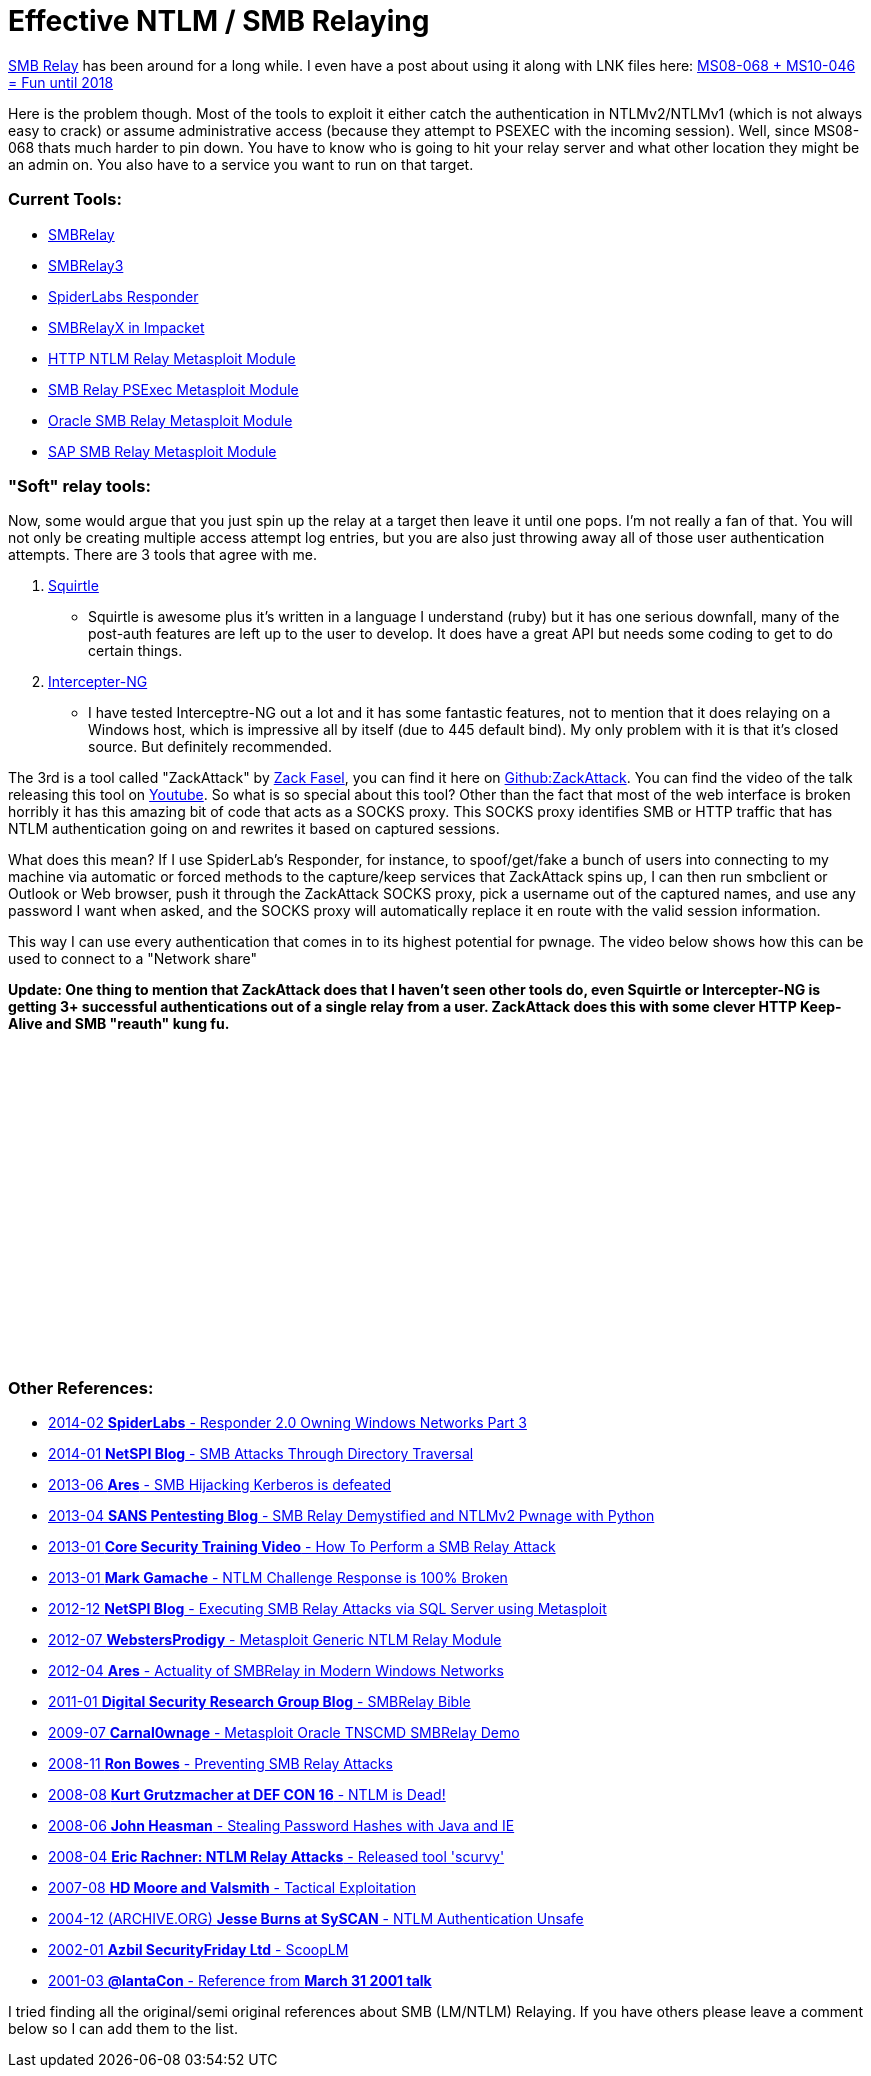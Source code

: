 = Effective NTLM / SMB Relaying
:hp-tags: zackattack, smbrelay, youtube, responder

http://en.wikipedia.org/wiki/SMBRelay[SMB Relay] has been around for a long while. I even have a post about using it along with LNK files here: link:/blog/2012/02/11/ms08_068-ms10_046-fun-until-2018/[MS08-068 + MS10-046 = Fun until 2018]

Here is the problem though. Most of the tools to exploit it either catch the authentication in NTLMv2/NTLMv1 (which is not always easy to crack) or assume administrative access (because they attempt to PSEXEC with the incoming session). Well, since MS08-068 thats much harder to pin down. You have to know who is going to hit your relay server and what other location they might be an admin on. You also have to a service you want to run on that target.

### Current Tools:

  * http://www.xfocus.net/articles/200305/smbrelay.html[SMBRelay]
  * http://www.tarasco.org/security/smbrelay/[SMBRelay3]
* https://github.com/SpiderLabs/Responder[SpiderLabs Responder]
  * http://corelabs.coresecurity.com/index.php?module=Wiki&action=view&type=tool&name=Impacket[SMBRelayX in Impacket]
  * https://github.com/rapid7/metasploit-framework/blob/master/modules/auxiliary/server/http_ntlmrelay.rb[HTTP NTLM Relay Metasploit Module]
  * https://github.com/rapid7/metasploit-framework/blob/master/modules/exploits/windows/smb/smb_relay.rb[SMB Relay PSExec Metasploit Module]
  * https://github.com/rapid7/metasploit-framework/blob/master/modules/auxiliary/admin/oracle/ora_ntlm_stealer.rb[Oracle SMB Relay Metasploit Module]
  * https://github.com/rapid7/metasploit-framework/blob/master/modules/auxiliary/scanner/sap/sap_smb_relay.rb[SAP SMB Relay Metasploit Module]

### "Soft" relay tools:

Now, some would argue that you just spin up the relay at a target then leave it until one pops. I'm not really a fan of that. You will not only be creating multiple access attempt log entries, but you are also just throwing away all of those user authentication attempts. There are 3 tools that agree with me.

  1. https://code.google.com/p/squirtle/[Squirtle]
    * Squirtle is awesome plus it's written in a language I understand (ruby) but it has one serious downfall, many of the post-auth features are left up to the user to develop. It does have a great API but needs some coding to get to do certain things.
  2. http://intercepter.nerf.ru/[Intercepter-NG]
    * I have tested Interceptre-NG out a lot and it has some fantastic features, not to mention that it does relaying on a Windows host, which is impressive all by itself (due to 445 default bind). My only problem with it is that it's closed source. But definitely recommended.

The 3rd is a tool called "ZackAttack" by https://twitter.com/zfasel[Zack Fasel], you can find it here on https://github.com/urbanesec/ZackAttack[Github:ZackAttack]. You can find the video of the talk releasing this tool on https://www.youtube.com/watch?v=nHU3ujyw_sQ[Youtube]. So what is so special about this tool? Other than the fact that most of the web interface is broken horribly it has this amazing bit of code that acts as a SOCKS proxy. This SOCKS proxy identifies SMB or HTTP traffic that has NTLM authentication going on and rewrites it based on captured sessions.

What does this mean? If I use SpiderLab's Responder, for instance, to spoof/get/fake a bunch of users into connecting to my machine via automatic or forced methods to the capture/keep services that ZackAttack spins up, I can then run smbclient or Outlook or Web browser, push it through the ZackAttack SOCKS proxy, pick a username out of the captured names, and use any password I want when asked, and the SOCKS proxy will automatically replace it en route with the valid session information.

This way I can use every authentication that comes in to its highest potential for pwnage. The video below shows how this can be used to connect to a "Network share"

**Update: One thing to mention that ZackAttack does that I haven't seen other tools do, even Squirtle or Intercepter-NG is getting 3+ successful authentications out of a single relay from a user. ZackAttack does this with some clever HTTP Keep-Alive and SMB "reauth" kung fu.**

++++
<iframe width="420" height="315" src="//www.youtube.com/embed/05W5tUG7z2M" frameborder="0" allowfullscreen></iframe>
++++

### Other References:

  * http://blog.spiderlabs.com/2014/02/responder-20-owning-windows-networks-part-3.html[2014-02 **SpiderLabs** - Responder 2.0 Owning Windows Networks Part 3]
  * https://www.netspi.com/blog/entryid/213/smb-attacks-through-directory-traversal[2014-01 **NetSPI Blog** - SMB Attacks Through Directory Traversal]
  * http://intercepter.nerf.ru/SMB_Hijacking.Kerberos_is_defeated.pdf[2013-06 **Ares** - SMB Hijacking Kerberos is defeated]
  * http://pen-testing.sans.org/blog/pen-testing/2013/04/25/smb-relay-demystified-and-ntlmv2-pwnage-with-python[2013-04 **SANS Pentesting Blog** - SMB Relay Demystified and NTLMv2 Pwnage with Python]
  * http://www.screencast.com/users/Core_Security/folders/Training%20Videos%20for%20CORE%20Impact%20Pro/media/c48247ab-1f0b-4e86-a78a-1d7e347c0989[2013-01 **Core Security Training Video** - How To Perform a SMB Relay Attack]
  * http://markgamache.blogspot.com/2013/01/ntlm-challenge-response-is-100-broken.html[2013-01 **Mark Gamache** - NTLM Challenge Response is 100% Broken]
  * https://www.netspi.com/blog/entryid/139/executing-smb-relay-attacks-via-sql-server-using-metasploit[2012-12 **NetSPI Blog** - Executing SMB Relay Attacks via SQL Server using Metasploit]
  * http://webstersprodigy.net/2012/07/22/metasploit-generic-ntlm-relay-module/[2012-07 **WebstersProdigy** - Metasploit Generic NTLM Relay Module]
  * http://intercepter.nerf.ru/Actuality_of_SMBRelay_in_Modern_Windows_Networks.pdf[2012-04 **Ares** - Actuality of SMBRelay in Modern Windows Networks]
  * http://erpscan.com/?s=smbrelay+bible&x=0&y=0[2011-01 **Digital Security Research Group Blog** - SMBRelay Bible]
  * http://vimeo.com/5500931[2009-07 **Carnal0wnage** - Metasploit Oracle TNSCMD SMBRelay Demo]
  * https://blog.skullsecurity.org/2008/ms08-068-preventing-smbrelay-attacks[2008-11 **Ron Bowes** - Preventing SMB Relay Attacks]
  * http://squirtle.googlecode.com/files/NTLM%20is%20Dead%20-%20DefCon%2016.pdf[2008-08 **Kurt Grutzmacher at DEF CON 16** - NTLM is Dead!]
  * http://heasman.blogspot.com/2008/06/stealing-password-hashes-with-java-and.html[2008-06 **John Heasman** - Stealing Password Hashes with Java and IE]
  * http://www.powershow.com/view/28526-OWZjN/NTLM_Relay_Attacks_powerpoint_ppt_presentation[2008-04 **Eric Rachner: NTLM Relay Attacks** - Released tool 'scurvy']
  * https://www.blackhat.com/presentations/bh-usa-07/Moore_and_Valsmith/Presentation/bh-usa-07-moore_and_valsmith.pdf[2007-08 **HD Moore and Valsmith** - Tactical Exploitation]
  * https://web.archive.org/web/20060719183135/http://www.isecpartners.com/documents/NTLM_Unsafe.pdf[2004-12 (ARCHIVE.ORG) **Jesse Burns at SySCAN** - NTLM Authentication Unsafe]
  * http://www.securityfriday.com/tools/ScoopLM.html[2002-01 **Azbil SecurityFriday Ltd** - ScoopLM]
  * http://www.xfocus.net/articles/200305/smbrelay.html[2001-03 **@lantaCon** - Reference from **March 31 2001 talk**]
  
I tried finding all the original/semi original references about SMB (LM/NTLM) Relaying. If you have others please leave a comment below so I can add them to the list.
  